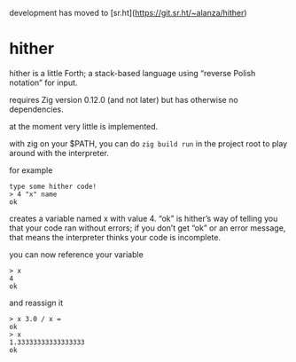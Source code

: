 development has moved to [sr.ht](https://git.sr.ht/~alanza/hither)

* hither

hither is a little Forth;
a stack-based language using “reverse Polish notation” for input.

requires Zig version 0.12.0 (and not later)
but has otherwise no dependencies.

at the moment very little is implemented.

with zig on your $PATH, you can do =zig build run= in the project root to play around with the interpreter.

for example

#+begin_src
type some hither code!
> 4 "x" name
ok
#+end_src

creates a variable named x with value 4.
“ok” is hither’s way of telling you that
your code ran without errors;
if you don’t get “ok” or an error message,
that means the interpreter thinks your code is incomplete.

you can now reference your variable

#+begin_src
> x
4
ok
#+end_src

and reassign it

#+begin_src
> x 3.0 / x =
ok
> x
1.33333333333333333
ok
#+end_src
